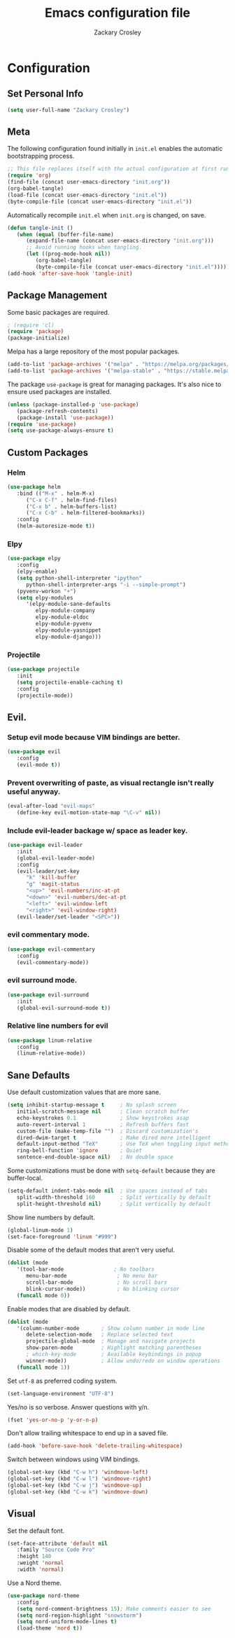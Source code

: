 #+TITLE: Emacs configuration file
#+AUTHOR: Zackary Crosley
#+BABEL: :cache yes
#+PROPERTY: header-args :tangle yes


* Configuration
** Set Personal Info
    #+BEGIN_SRC emacs-lisp
    (setq user-full-name "Zackary Crosley")
    #+END_SRC

** Meta

    The following configuration found initially in =init.el= enables the
    automatic bootstrapping process.

    #+BEGIN_SRC emacs-lisp :tangle no
    ;; This file replaces itself with the actual configuration at first run.
    (require 'org)
    (find-file (concat user-emacs-directory "init.org"))
    (org-babel-tangle)
    (load-file (concat user-emacs-directory "init.el"))
    (byte-compile-file (concat user-emacs-directory "init.el"))
    #+END_SRC

    Automatically recompile =init.el= when =init.org= is changed, on save.

    #+BEGIN_SRC emacs-lisp
    (defun tangle-init ()
       (when (equal (buffer-file-name)
          (expand-file-name (concat user-emacs-directory "init.org")))
          ;; Avoid running hooks when tangling.
          (let ((prog-mode-hook nil))
             (org-babel-tangle)
             (byte-compile-file (concat user-emacs-directory "init.el")))))
    (add-hook 'after-save-hook 'tangle-init)
    #+END_SRC

** Package Management

    Some basic packages are required.

    #+BEGIN_SRC emacs-lisp
    ; (require 'cl)
    (require 'package)
    (package-initialize)
    #+END_SRC

    Melpa has a large repository of the most popular packages.

    #+BEGIN_SRC emacs-lisp
    (add-to-list 'package-archives '("melpa" . "https://melpa.org/packages/"))
    (add-to-list 'package-archives '("melpa-stable" . "https://stable.melpa.org/packages/"))
    #+END_SRC

    The package =use-package= is great for managing packages. It's also nice to
    ensure used packages are installed.

    #+BEGIN_SRC emacs-lisp
    (unless (package-installed-p 'use-package)
       (package-refresh-contents)
       (package-install 'use-package))
    (require 'use-package)
    (setq use-package-always-ensure t)
    #+END_SRC

** Custom Packages
*** Helm
    #+BEGIN_SRC emacs-lisp
    (use-package helm
       :bind (("M-x" . helm-M-x)
          ("C-x C-f" . helm-find-files)
          ("C-x b" . helm-buffers-list)
          ("C-x C-b" . helm-filtered-bookmarks))
       :config
       (helm-autoresize-mode t))
    #+END_SRC

*** Elpy
    #+BEGIN_SRC emacs-lisp
    (use-package elpy
       :config
       (elpy-enable)
       (setq python-shell-interpreter "ipython"
          python-shell-interpreter-args "-i --simple-prompt")
       (pyvenv-workon "+")
       (setq elpy-modules
          '(elpy-module-sane-defaults
             elpy-module-company
             elpy-module-eldoc
             elpy-module-pyvenv
             elpy-module-yasnippet
             elpy-module-django)))
    #+END_SRC

*** Projectile
  #+BEGIN_SRC emacs-lisp
    (use-package projectile
       :init
       (setq projectile-enable-caching t)
       :config
       (projectile-mode))
  #+END_SRC

** Evil.
*** Setup evil mode because VIM bindings are better.
    #+BEGIN_SRC emacs-lisp
    (use-package evil
       :config
       (evil-mode t))
    #+END_SRC

*** Prevent overwriting of paste, as visual rectangle isn't really useful anyway.

    #+BEGIN_SRC emacs-lisp
    (eval-after-load "evil-maps"
       (define-key evil-motion-state-map "\C-v" nil))
    #+END_SRC

*** Include evil-leader backage w/ space as leader key.
    #+BEGIN_SRC emacs-lisp
    (use-package evil-leader
       :init
       (global-evil-leader-mode)
       :config
       (evil-leader/set-key
          "k" 'kill-buffer
          "g" 'magit-status
          "<up>" 'evil-numbers/inc-at-pt
          "<down>" 'evil-numbers/dec-at-pt
          "<left>" 'evil-window-left
          "<right>" 'evil-window-right)
       (evil-leader/set-leader "<SPC>"))
    #+END_SRC

*** evil commentary mode.
    #+BEGIN_SRC emacs-lisp
    (use-package evil-commentary
       :config
       (evil-commentary-mode))
    #+END_SRC

*** evil surround mode.
    #+BEGIN_SRC emacs-lisp
    (use-package evil-surround
       :init
       (global-evil-surround-mode t))
    #+END_SRC

*** Relative line numbers for evil
    #+BEGIN_SRC emacs-lisp
    (use-package linum-relative
       :config
       (linum-relative-mode))
    #+END_SRC

** Sane Defaults

    Use default customization values that are more sane.

    #+BEGIN_SRC emacs-lisp
    (setq inhibit-startup-message t     ; No splash screen
       initial-scratch-message nil      ; Clean scratch buffer
       echo-keystrokes 0.1              ; Show keystrokes asap
       auto-revert-interval 1           ; Refresh buffers fast
       custom-file (make-temp-file "")  ; Discard customization's
       dired-dwim-target t              ; Make dired more intelligent
       default-input-method "TeX"       ; Use TeX when toggling input method
       ring-bell-function 'ignore       ; Quiet
       sentence-end-double-space nil)   ; No double space
    #+END_SRC

    Some customizations must be done with =setq-default= because they are
    buffer-local.

    #+BEGIN_SRC emacs-lisp
    (setq-default indent-tabs-mode nil  ; Use spaces instead of tabs
       split-width-threshold 160        ; Split vertically by default
       split-height-threshold nil)      ; Split vertically by default
    #+END_SRC

    Show line numbers by default.

    #+BEGIN_SRC emacs-lisp
    (global-linum-mode 1)
    (set-face-foreground 'linum "#999")
    #+END_SRC

    Disable some of the default modes that aren't very useful.

    #+BEGIN_SRC emacs-lisp
    (dolist (mode
       '(tool-bar-mode                ; No toolbars
          menu-bar-mode                ; No menu bar
          scroll-bar-mode              ; No scroll bars
          blink-cursor-mode))          ; No blinking cursor
       (funcall mode 0))
    #+END_SRC

    Enable modes that are disabled by default.

    #+BEGIN_SRC emacs-lisp
    (dolist (mode
       '(column-number-mode       ; Show column number in mode line
          delete-selection-mode   ; Replace selected text
          projectile-global-mode  ; Manage and navigate projects
          show-paren-mode         ; Highlight matching parentheses
          ; which-key-mode        ; Available keybindings in popup
          winner-mode))           ; Allow undo/redo on window operations
       (funcall mode 1))
    #+END_SRC

    Set =utf-8= as preferred coding system.

    #+BEGIN_SRC emacs-lisp
    (set-language-environment "UTF-8")
    #+END_SRC

    Yes/no is so verbose. Answer questions with y/n.

    #+BEGIN_SRC emacs-lisp
    (fset 'yes-or-no-p 'y-or-n-p)
    #+END_SRC

    Don't allow trailing whitespace to end up in a saved file.

    #+BEGIN_SRC emacs-lisp
    (add-hook 'before-save-hook 'delete-trailing-whitespace)
    #+END_SRC

    Switch between windows using VIM bindings.

    #+BEGIN_SRC emacs-lisp
    (global-set-key (kbd "C-w h") 'windmove-left)
    (global-set-key (kbd "C-w l") 'windmove-right)
    (global-set-key (kbd "C-w j") 'windmove-up)
    (global-set-key (kbd "C-w k") 'windmove-down)
    #+END_SRC

** Visual

   Set the default font.

   #+BEGIN_SRC emacs-lisp
   (set-face-attribute 'default nil
      :family "Source Code Pro"
      :height 140
      :weight 'normal
      :width 'normal)
   #+END_SRC

   Use a Nord theme.

   #+BEGIN_SRC emacs-lisp
   (use-package nord-theme
      :config
      (setq nord-comment-brightness 15); Make comments easier to see
      (setq nord-region-highlight "snowstorm")
      (setq nord-uniform-mode-lines t)
      (load-theme 'nord t))
   #+END_SRC
